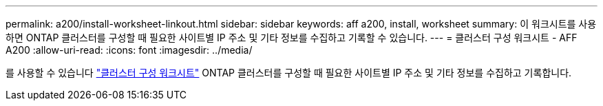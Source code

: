 ---
permalink: a200/install-worksheet-linkout.html 
sidebar: sidebar 
keywords: aff a200, install, worksheet 
summary: 이 워크시트를 사용하면 ONTAP 클러스터를 구성할 때 필요한 사이트별 IP 주소 및 기타 정보를 수집하고 기록할 수 있습니다. 
---
= 클러스터 구성 워크시트 - AFF A200
:allow-uri-read: 
:icons: font
:imagesdir: ../media/


를 사용할 수 있습니다 link:https://library.netapp.com/ecm/ecm_download_file/ECMLP2839002["클러스터 구성 워크시트"] ONTAP 클러스터를 구성할 때 필요한 사이트별 IP 주소 및 기타 정보를 수집하고 기록합니다.

